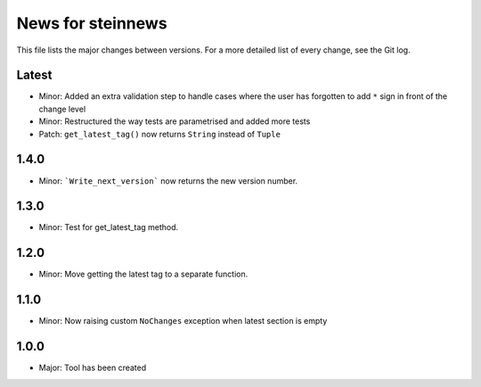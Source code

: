News for steinnews
==================

This file lists the major changes between versions. For a more detailed list of
every change, see the Git log.

Latest
------
* Minor: Added an extra validation step to handle cases where the user has forgotten to add ``*`` sign in front of the change level
* Minor: Restructured the way tests are parametrised and added more tests
* Patch: ``get_latest_tag()`` now returns ``String`` instead of ``Tuple``

1.4.0
-----
* Minor: ```Write_next_version``` now returns the new version number.

1.3.0
-----
* Minor: Test for get_latest_tag method.

1.2.0
-----
* Minor: Move getting the latest tag to a separate function.

1.1.0
-----
* Minor: Now raising custom ``NoChanges`` exception when latest section is empty

1.0.0
-----
* Major: Tool has been created

